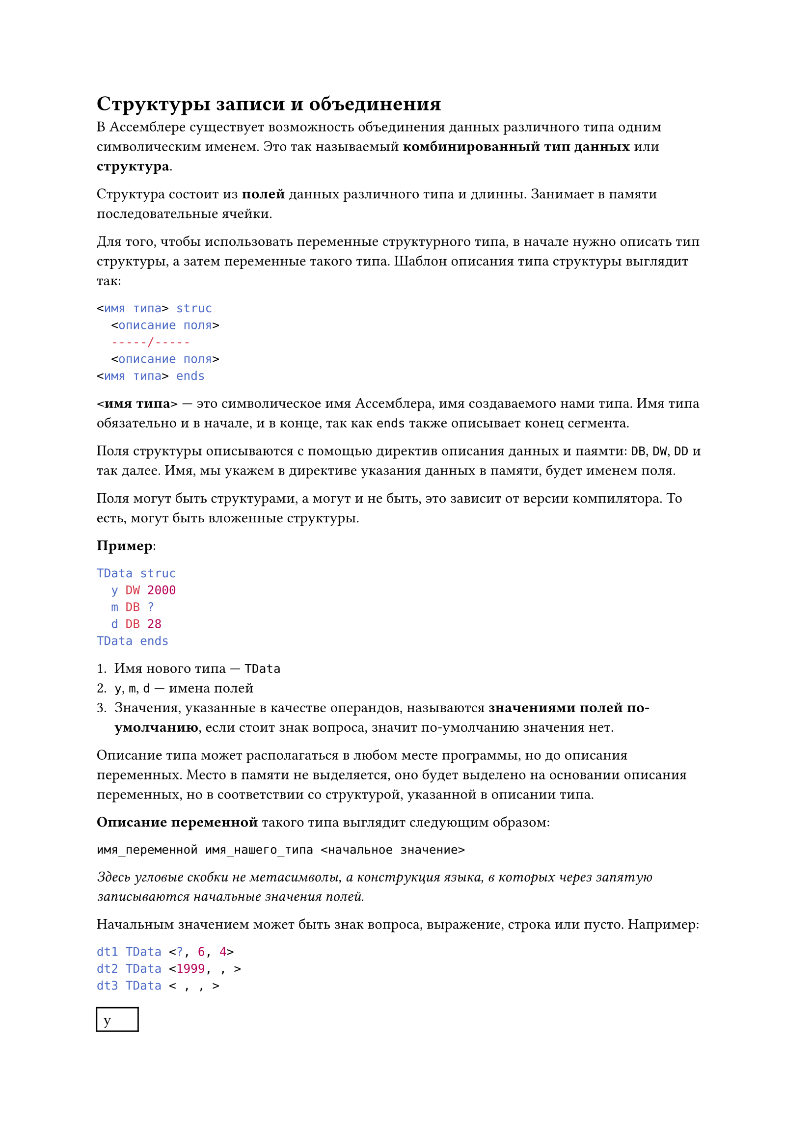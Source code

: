 = Структуры записи и объединения

В Ассемблере существует возможность объединения данных различного типа одним символическим именем.
Это так называемый *комбинированный тип данных* или *структура*.

Структура состоит из *полей* данных различного типа и длинны. Занимает в памяти последовательные
ячейки.

Для того, чтобы использовать переменные структурного типа, в начале нужно описать тип структуры,
а затем переменные такого типа. Шаблон описания типа структуры выглядит так:

```nasm
<имя типа> struc
  <описание поля>
  -----/-----
  <описание поля>
<имя типа> ends
```

*\<имя типа>* --- это символическое имя Ассемблера, имя создаваемого нами типа. Имя типа обязательно
и в начале, и в конце, так как `ends` также описывает конец сегмента.

Поля структуры описываются с помощью директив описания данных и паямти: `DB`, `DW`, `DD` и так
далее. Имя, мы укажем в директиве указания данных в памяти, будет именем поля.

Поля могут быть структурами, а могут и не быть, это зависит от версии компилятора. То есть, могут
быть вложенные структуры.

*Пример*:

```nasm
TData struc
  y DW 2000
  m DB ?
  d DB 28
TData ends
```

+ Имя нового типа --- `TData`
+ `y`, `m`, `d` --- имена полей
+ Значения, указанные в качестве операндов, называются *значениями полей по-умолчанию*, если стоит
  знак вопроса, значит по-умолчанию значения нет.

Описание типа может располагаться в любом месте программы, но до описания переменных. Место в памяти
не выделяется, оно будет выделено на основании описания переменных, но в соответствии со структурой,
указанной в описании типа.

*Описание переменной* такого типа выглядит следующим образом:

```
имя_переменной имя_нашего_типа <начальное значение>
```

_Здесь угловые скобки не метасимволы, а конструкция языка, в которых через запятую записываются
начальные значения полей._

Начальным значением может быть знак вопроса, выражение, строка или пусто. Например:

```nasm
dt1 TData <?, 6, 4>
dt2 TData <1999, , >
dt3 TData < , , >
```

#table(
  [y], [m], [d],
  [?], [6], [4],
  [1999], [?], [28],
  [2000], [?], [28]
)

Идентификатор `TData` используем, как директива для описания переменных. Если значения, записанные
в угловых скобках, не будут помещаться в описанные в типе поля, будет сообщение об ошибке.

== Правила использования значений по-умолчанию

+ Если некоторое поле имеет начальное значение --- знак вопроса, то какие бы значения не стояли
  по-умолчанию, они игнорируются.

+ Приоритетным является начальное значение. Если в качестве начального значения стоит какое-то
  выражение, то именно оно будет начальным для этого поля, несмотря на значение по-умолчанию.

+ Если в поле стоит знак вопроса, то в нём не будет никакого значения, несмотря на значение
  по-умолчанию.

+ Если начальным значением является пустота, то в качестве начального значения принимается
  значение по-умолчанию.

+ Значения по-умолчанию устанавливаются в том случае, если они справедливы для многих переменных
  или не изменяются в программе. Хотя любое значение поля в программе может быть изменено.

+ Отсутствие начального значения отмечается запятой. Если отсутствует начальное значение одного
  или нескольких последних полей, то и запятые можно не ставить.

+ Если отсутствует начальное поле или поле в середине, то запятая обязательна.

== Массив структур

  ```nasm
  dt4 TData <1980, ,>  ; аналогично dt4 TData <1980>
  dt5 TData <,,5>      ; нельзя написать dt5 TData <5>
  ```

+ Если отсутствуют все начальные значения, то запятые вовсе необязательны, но угловые скобки
  остаться должны.

  ```nasm
  dt6 TData <>         ; все поля примут значение по-умолчанию
  ```

Если нужно описать массив переменных структурного типа, это можно сделать одной строкой, например
так:

```nasm
dst TData <, 4, 1>, 25 dup (<>)
```

Мы описали массив структур из 26 элементов: первый имеет два начальных значения, значения
остальных элементов останутся значениями по-умолчанию.

Имя первой структуры --- dst. Для получения второго элемента надо написать `dst + 4` (все
поля в сумме занимают 4 байта).

== Поля структуры

С ними можно работать, как в ЯП высокого уровня:

```
<имя_переменной>.<имя_поля>
```

_Здесь угловые скобки --- метасимволы._

*Пример*:

```nasm
dt1.y
dt2.m
dt3.d
```

Но в отличие от ЯП высокого уровня, Ассемблер приписывает полю тип, определяющий размер,
занимаемой переменной.

```
type TData = type dt1 = 4
```

Полям одной переменной можно присвоить значение полей другой переменной побайтно.

*Пример* перессылка из dt1 в dt2:

```nasm
mov CX, type TData
mov SI, 0
m:
  ; Посылать из памяти в память нельзя, поэтому сначала сохраняем в регистр
  mov AL, byte ptr dt1[SI]
  mov byte ptr dt2[SI], AL
  inc SI
  loop m
```

Точка, указанная в обращении к полю --- это оператор Ассемблера, который вычисляет адрес поля по
формуле: `<адресное выражение> + <смещение поля в структуре>`. Тип полученного адреса совпадает
с типом поля: `type (dt1.m) = type m = byte`. Адресное выражение может быть любой сложности.
Например:

+ ```nasm
  mov AX, (dts+8).y
  ```

+ ```nasm
  mov SI, 8
  inc (dts[SI]).m
  ```

+ ```nasm
  lea BX, dt1
  mov [BX].d, 10
  ```

=== Замечания

+ ```
  type (dts[SI]).m = type(dts[SI].m) = 1
  ```

  но

  ```
  type dts[SI].m = type dts = 4
  ```

+ Если при описании типа в директиве, описывающей некоторое поле, указано несколько констант или
  конструкция повторения `DUB`, то при описании переменной такого типа это поле не может иметь
  начального значения (только пусто).

  Но если значением по-умолчанию является строка, то начальным значением этого поля может быть
  тоже строка такой же длины или меньшей. Если меньшей длины, то справа будут пробелы. Если больше,
  то будет сообщение об ошибке.

  *Например*, опишем структуру:

  ```nasm
  student struc
    f DB 10 DUP (?)     ; Фамилия
    i DB "*******"      ; Имя
    gr DW ?             ; Группа
    oz DB 5, 5, 5       ; Оценки
  student ends
  ```

  Теперь создадим переменную:

  ```nasm
  st1 student <"Petrov", >       ; Нельзя, так как значение по-умолчанию не строка
  st2 student <, "Petr", 112, >  ; Можно, f не имеет начального значения
  st3 student <, "Alexandra">    ; Нельзя, в поле i - 10 элементов, а максимально 7
  ```

== Пример программ с использованием данных структурного типа

=== Первый пример

```nasm
.model tiny
.code
org 100h

start:
  mov AH, 9
  mov DX, offset message
  int 21h

  lea DX, st1.s
  int 21h

  lea DX, st1.f
  int 21h

  lea DX, st1.i
  int 21h

  ret

message DB "hello", 0dh, 0ah, '$'

tst struc
  s DB "student", '$'
  f DB "Ivanov", '$'
  i DB "Ivan", '$'
tst ends

st1 tst <>
```

=== Второй пример

```nasm
start:
  mov AH, 9
  mov DX, offset message
  int 21h

  mov SI, 0
  mov CX, 3
  m1:
    ; Адресация прямая с индексированием. С полями структуры работаем,
    ; как с элементами массива.
    lea DX, st1[SI]
    int 21h
    add SI, 9
    loop m1
    ret

message DB "hello", 0dh, 0ah, '$'

tst struc
  s DB "student ", '$'
  f DB "Ivanov  ", '$'
  i DB "Ivan    ", '$'
tst ends

st1 tst <>

ends
```

=== Третий пример

```nasm
start:
  mov AH, 9
  mov DX, offset message
  int 21h

  lea BX, st1
  mov CX, 2             ; кол-во повторений внешнего цикла

  m2:
    push CX
    mov SI, 0
    mov CX, 3           ; кол-во повторений внутреннего цикла

    m1:
      push CX
      lea DX, [BX][SI]  ; адресация по базе с индексированием
      int 21h
      add SI, 9
      pop CX
      loop m1

    add BX, type tst    ; переход к следующей записи
    pop CX              ; восстанавливаем кол-во повторений внешнего цикла
    loop m2

  ret

message BD, "hello", 0dh, 0ah, '$'

tst struc
  s DB ?
  f DB ?
  i DB ?
tst ends

st1 tst <"student$", "Ivanov $", "Ivan   $">
st2 tst <"student$", "Petrov $", "Petr   $">

end start
```

= Записи в Ассемблере

*Записи* --- это упакованные данные, которые занимают неполные ячейки --- байты --- а части памяти
(части байта или части слова, например).

- В отличие от записей, в структуре поле может занимать строго байт или слово.

- Записи --- это последовательности битов, при чём поля прижаты к друг другу, между
  ними нет пробелов, размер поля в битах.

- Разряд может быть любым, но сумма размеров полей не должна привышать 8 или 16.

- Сумма размеров полей --- это размер записи.

- Если размер записи меньше 8 или меньше 16, то они прижимаются к правой границе байта или слова,
  левые лишние разряды заполняются нулями и никак не влияют на работу записи.

- Каждое поле, как и в структуре, имеет собственное имя, но обращаться к полю по имени *нельзя*,
  так как наименьшая адресуемая ячейка для процессора --- байт.

- Также, как и для структуры, чтобы работать с записью, нужно создать идентификатор типа записи
  (то есть описать его тип), а затем переменную такого типа.

- Описания типа может быть в любом месте, но до описания переменных этого типа (как у структур).

- *Синтаксис создания записи*

  ```
  <имя типа> record <поле>[, <поле>]
  ```

  где поле, это

  ```
  <имя поля>:<размер>[ = <выражение>]
  ```

  Выражение определяет значение поля. Знак вопроса не допускается. Если выражение
  отсутствует, значение по-умолчанию будет нулём.

  ```nasm
  TRec record A:3, B:3 = 7    ; 3 + 3 = 6      <= 8  => запись занимает байт
  TDate record Y:7, M:4, D:5  ; 7 + 4 + 5 = 16 <= 16 => запись занимает слово
  ```

- *Описание переменных*

  ```
  record имя типа <начальные значения>
  ```

  Начальными значениями могут быть
  + Константные выражения
  + Знак вопроса
  + Пусто

  В отличие от структуры знак вопроса определяет нулевое значение.

  ```nasm
  Rec1 TRec <3, >
  Rec2 TRec <, ?>
  Dat1 TDate <80, 7, 4>
  ```

  Также, как и для структур, в некоторых случаях можно не писать запятые.

- *Массив записей*

  MDat TDate 100 DUP (<>)

- Нельзя работать с полями отдельно, как с байтами или словами. Но можно работать
  с записями целиком, как с байтами и словами.

- Можно присвоить значение одной записи полям другой записи.

  ```nasm
  ; Из памяти в память MOV делать нельзя, используем промежуточный регистр
  mov AL, Rec2
  mov Rec1, AL
  ```
